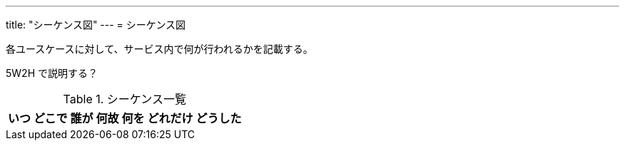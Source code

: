 ---
title: "シーケンス図"
---
= シーケンス図

各ユースケースに対して、サービス内で何が行われるかを記載する。

5W2H で説明する？

.シーケンス一覧
[options="header,autowidth",stripes=hover]
|===
|いつ |どこで |誰が |何故 |何を |どれだけ |どうした
|===
